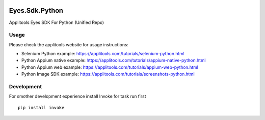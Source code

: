 |Build Status|

Eyes.Sdk.Python
===============

Applitools Eyes SDK For Python (Unified Repo)


Usage
-----

Please check the applitools website for usage instructions:

-  Selenium Python example:
   https://applitools.com/tutorials/selenium-python.html

-  Python Appium native example:
   https://applitools.com/tutorials/appium-native-python.html

-  Python Appium web example:
   https://applitools.com/tutorials/appium-web-python.html

-  Python Image SDK example:
   https://applitools.com/tutorials/screenshots-python.html

.. |Build Status| image:: https://travis-ci.org/applitools/eyes.sdk.python.svg?branch=master
   :target: https://travis-ci.org/applitools/eyes.sdk.python


Development
-----------

For smother development experience install Invoke for task run first

:: 

    pip install invoke


